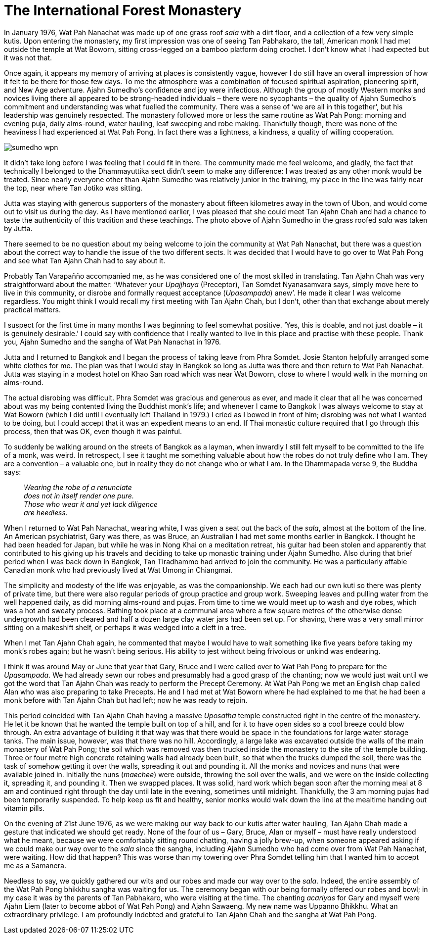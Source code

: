 = The International Forest Monastery

In January 1976, Wat Pah Nanachat was made up of one grass roof _sala_
with a dirt floor, and a collection of a few very simple kutis. Upon
entering the monastery, my first impression was one of seeing Tan
Pabhakaro, the tall, American monk I had met outside the temple at Wat
Boworn, sitting cross-legged on a bamboo platform doing crochet. I don’t
know what I had expected but it was not that.

Once again, it appears my memory of arriving at places is consistently
vague, however I do still have an overall impression of how it felt to
be there for those few days. To me the atmosphere was a combination of
focused spiritual aspiration, pioneering spirit, and New Age adventure.
Ajahn Sumedho’s confidence and joy were infectious. Although the group
of mostly Western monks and novices living there all appeared to be
strong-headed individuals – there were no sycophants – the quality of
Ajahn Sumedho’s commitment and understanding was what fuelled the
community. There was a sense of ‘we are all in this together’, but his
leadership was genuinely respected. The monastery followed more or less
the same routine as Wat Pah Pong: morning and evening puja, daily
alms-round, water hauling, leaf sweeping and robe making. Thankfully
though, there was none of the heaviness I had experienced at Wat Pah
Pong. In fact there was a lightness, a kindness, a quality of willing
cooperation.

image::sumedho-wpn.jpg[]

It didn’t take long before I was feeling that I could fit in there. The
community made me feel welcome, and gladly, the fact that technically I
belonged to the Dhammayuttika sect didn’t seem to make any difference: I
was treated as any other monk would be treated. Since nearly everyone
other than Ajahn Sumedho was relatively junior in the training, my place
in the line was fairly near the top, near where Tan Jotiko was sitting.

Jutta was staying with generous supporters of the monastery about
fifteen kilometres away in the town of Ubon, and would come out to visit
us during the day. As I have mentioned earlier, I was pleased that she
could meet Tan Ajahn Chah and had a chance to taste the authenticity of
this tradition and these teachings. The photo above of Ajahn Sumedho in
the grass roofed _sala_ was taken by Jutta.

There seemed to be no question about my being welcome to join the
community at Wat Pah Nanachat, but there was a question about the
correct way to handle the issue of the two different sects. It was
decided that I would have to go over to Wat Pah Pong and see what Tan
Ajahn Chah had to say about it.

Probably Tan Varapañño accompanied me, as he was considered one of the
most skilled in translating. Tan Ajahn Chah was very straightforward
about the matter: ‘Whatever your _Upajjhaya_ (Preceptor), Tan Somdet
Nyanasamvara says, simply move here to live in this community, or
disrobe and formally request acceptance (_Upasampada_) anew’. He made it
clear I was welcome regardless. You might think I would recall my first
meeting with Tan Ajahn Chah, but I don’t, other than that exchange about
merely practical matters.

I suspect for the first time in many months I was beginning to feel
somewhat positive. ‘Yes, this is doable, and not just doable – it is
genuinely desirable.’ I could say with confidence that I really wanted
to live in this place and practise with these people. Thank you, Ajahn
Sumedho and the sangha of Wat Pah Nanachat in 1976.

Jutta and I returned to Bangkok and I began the process of taking leave
from Phra Somdet. Josie Stanton helpfully arranged some white clothes
for me. The plan was that I would stay in Bangkok so long as Jutta was
there and then return to Wat Pah Nanachat. Jutta was staying in a modest
hotel on Khao San road which was near Wat Boworn, close to where I would
walk in the morning on alms-round.

The actual disrobing was difficult. Phra Somdet was gracious and
generous as ever, and made it clear that all he was concerned about was
my being contented living the Buddhist monk’s life; and whenever I came
to Bangkok I was always welcome to stay at Wat Boworn (which I did until
I eventually left Thailand in 1979.) I cried as I bowed in front of him;
disrobing was not what I wanted to be doing, but I could accept that it
was an expedient means to an end. If Thai monastic culture required that
I go through this process, then that was OK, even though it was painful.

To suddenly be walking around on the streets of Bangkok as a layman,
when inwardly I still felt myself to be committed to the life of a monk,
was weird. In retrospect, I see it taught me something valuable about
how the robes do not truly define who I am. They are a convention – a
valuable one, but in reality they do not change who or what I am. In the
Dhammapada verse 9, the Buddha says:

[quote, role=quote]
____
_Wearing the robe of a renunciate +
does not in itself render one pure. +
Those who wear it and yet lack diligence +
are heedless._
____

When I returned to Wat Pah Nanachat, wearing white, I was given a seat
out the back of the _sala_, almost at the bottom of the line. An
American psychiatrist, Gary was there, as was Bruce, an Australian I had
met some months earlier in Bangkok. I thought he had been headed for
Japan, but while he was in Nong Khai on a meditation retreat, his guitar
had been stolen and apparently that contributed to his giving up his
travels and deciding to take up monastic training under Ajahn Sumedho.
Also during that brief period when I was back down in Bangkok, Tan
Tiradhammo had arrived to join the community. He was a particularly
affable Canadian monk who had previously lived at Wat Umong in
Chiangmai.

The simplicity and modesty of the life was enjoyable, as was the
companionship. We each had our own kuti so there was plenty of private
time, but there were also regular periods of group practice and group
work. Sweeping leaves and pulling water from the well happened daily, as
did morning alms-round and pujas. From time to time we would meet up to
wash and dye robes, which was a hot and sweaty process. Bathing took
place at a communal area where a few square metres of the otherwise
dense undergrowth had been cleared and half a dozen large clay water
jars had been set up. For shaving, there was a very small mirror sitting
on a makeshift shelf, or perhaps it was wedged into a cleft in a tree.

When I met Tan Ajahn Chah again, he commented that maybe I would have to
wait something like five years before taking my monk’s robes again; but
he wasn’t being serious. His ability to jest without being frivolous or
unkind was endearing.

I think it was around May or June that year that Gary, Bruce and I were
called over to Wat Pah Pong to prepare for the _Upasampada_. We had
already sewn our robes and presumably had a good grasp of the chanting;
now we would just wait until we got the word that Tan Ajahn Chah was
ready to perform the Precept Ceremony. At Wat Pah Pong we met an English
chap called Alan who was also preparing to take Precepts. He and I had
met at Wat Boworn where he had explained to me that he had been a monk
before with Tan Ajahn Chah but had left; now he was ready to rejoin.

This period coincided with Tan Ajahn Chah having a massive _Uposatha_
temple constructed right in the centre of the monastery. He let it be
known that he wanted the temple built on top of a hill, and for it to
have open sides so a cool breeze could blow through. An extra advantage
of building it that way was that there would be space in the foundations
for large water storage tanks. The main issue, however, was that there
was no hill. Accordingly, a large lake was excavated outside the walls
of the main monastery of Wat Pah Pong; the soil which was removed was
then trucked inside the monastery to the site of the temple building.
Three or four metre high concrete retaining walls had already been
built, so that when the trucks dumped the soil, there was the task of
somehow getting it over the walls, spreading it out and pounding it. All
the monks and novices and nuns that were available joined in. Initially
the nuns (_maechee_) were outside, throwing the soil over the walls, and
we were on the inside collecting it, spreading it, and pounding it. Then
we swapped places. It was solid, hard work which began soon after the
morning meal at 8 am and continued right through the day until late in
the evening, sometimes until midnight. Thankfully, the 3 am morning
pujas had been temporarily suspended. To help keep us fit and healthy,
senior monks would walk down the line at the mealtime handing out
vitamin pills.

On the evening of 21st June 1976, as we were making our way back to our
kutis after water hauling, Tan Ajahn Chah made a gesture that indicated
we should get ready. None of the four of us – Gary, Bruce, Alan or
myself – must have really understood what he meant, because we were
comfortably sitting round chatting, having a jolly brew-up, when someone
appeared asking if we could make our way over to the _sala_ since the
sangha, including Ajahn Sumedho who had come over from Wat Pah Nanachat,
were waiting. How did that happen? This was worse than my towering over
Phra Somdet telling him that I wanted him to accept me as a Samanera.

Needless to say, we quickly gathered our wits and our robes and made our
way over to the _sala_. Indeed, the entire assembly of the Wat Pah Pong
bhikkhu sangha was waiting for us. The ceremony began with our being
formally offered our robes and bowl; in my case it was by the parents of
Tan Pabhakaro, who were visiting at the time. The chanting _acariyas_
for Gary and myself were Ajahn Liem (later to become abbot of Wat Pah
Pong) and Ajahn Sawaeng. My new name was Uppanno Bhikkhu. What an
extraordinary privilege. I am profoundly indebted and grateful to Tan
Ajahn Chah and the sangha at Wat Pah Pong.
